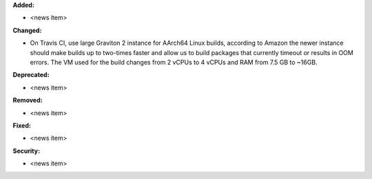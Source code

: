 **Added:**

* <news item>

**Changed:**

* On Travis CI, use large Graviton 2 instance for AArch64 Linux builds, according to Amazon the newer instance should make builds up to two-times faster and allow us to build packages that currently timeout or results in OOM errors. The VM used for the build changes from 2 vCPUs to 4 vCPUs and RAM from 7.5 GB to ~16GB.

**Deprecated:**

* <news item>

**Removed:**

* <news item>

**Fixed:**

* <news item>

**Security:**

* <news item>
